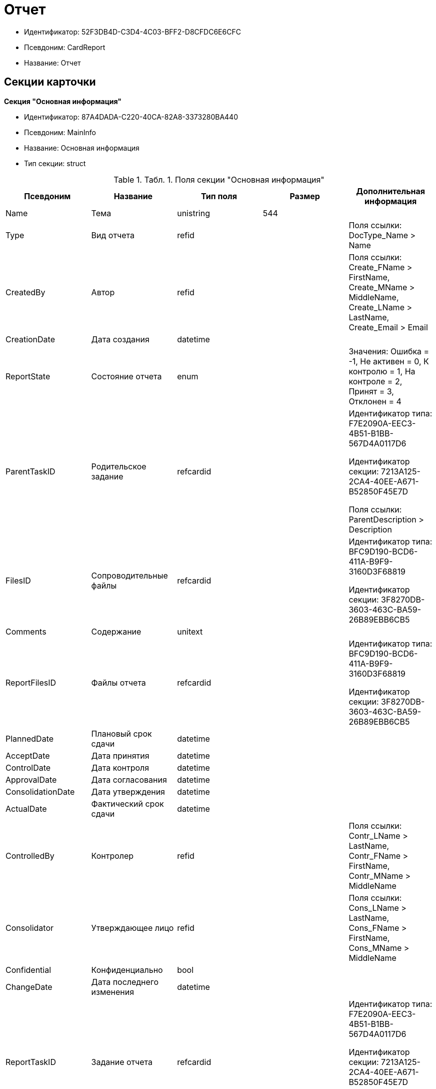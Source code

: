 = Отчет

* Идентификатор: 52F3DB4D-C3D4-4C03-BFF2-D8CFDC6E6CFC
* Псевдоним: CardReport
* Название: Отчет

== Секции карточки

*Секция "Основная информация"*

* Идентификатор: 87A4DADA-C220-40CA-82A8-3373280BA440
* Псевдоним: MainInfo
* Название: Основная информация
* Тип секции: struct

.[.table--title-label]##Табл. 1. ##[.title]##Поля секции "Основная информация"##
[width="100%",cols="20%,20%,20%,20%,20%",options="header"]
|===
|Псевдоним |Название |Тип поля |Размер |Дополнительная информация
|Name |Тема |unistring |544 |
|Type |Вид отчета |refid | |Поля ссылки: DocType_Name > Name
|CreatedBy |Автор |refid | |Поля ссылки: Create_FName > FirstName, Create_MName > MiddleName, Create_LName > LastName, Create_Email > Email
|CreationDate |Дата создания |datetime | |
|ReportState |Состояние отчета |enum | |Значения: Ошибка = -1, Не активен = 0, К контролю = 1, На контроле = 2, Принят = 3, Отклонен = 4
|ParentTaskID |Родительское задание |refcardid | a|
Идентификатор типа: F7E2090A-EEC3-4B51-B1BB-567D4A0117D6

Идентификатор секции: 7213A125-2CA4-40EE-A671-B52850F45E7D

Поля ссылки: ParentDescription > Description

|FilesID |Сопроводительные файлы |refcardid | a|
Идентификатор типа: BFC9D190-BCD6-411A-B9F9-3160D3F68819

Идентификатор секции: 3F8270DB-3603-463C-BA59-26B89EBB6CB5

|Comments |Содержание |unitext | |
|ReportFilesID |Файлы отчета |refcardid | a|
Идентификатор типа: BFC9D190-BCD6-411A-B9F9-3160D3F68819

Идентификатор секции: 3F8270DB-3603-463C-BA59-26B89EBB6CB5

|PlannedDate |Плановый срок сдачи |datetime | |
|AcceptDate |Дата принятия |datetime | |
|ControlDate |Дата контроля |datetime | |
|ApprovalDate |Дата согласования |datetime | |
|ConsolidationDate |Дата утверждения |datetime | |
|ActualDate |Фактический срок сдачи |datetime | |
|ControlledBy |Контролер |refid | |Поля ссылки: Contr_LName > LastName, Contr_FName > FirstName, Contr_MName > MiddleName
|Consolidator |Утверждающее лицо |refid | |Поля ссылки: Cons_LName > LastName, Cons_FName > FirstName, Cons_MName > MiddleName
|Confidential |Конфиденциально |bool | |
|ChangeDate |Дата последнего изменения |datetime | |
|ReportTaskID |Задание отчета |refcardid | a|
Идентификатор типа: F7E2090A-EEC3-4B51-B1BB-567D4A0117D6

Идентификатор секции: 7213A125-2CA4-40EE-A671-B52850F45E7D

Поля ссылки: TaskDescription > Description

|===

*Секция "Сопроводительные ссылки"*

* Идентификатор: 43B09D13-B87F-476F-A38F-12BFB0A61A09
* Псевдоним: References
* Название: Сопроводительные ссылки
* Тип секции: coll

.[.table--title-label]##Табл. 2. ##[.title]##Поля секции "Сопроводительные ссылки"##
[width="100%",cols="20%,20%,20%,20%,20%",options="header"]
|===
|Псевдоним |Название |Тип поля |Размер |Дополнительная информация
|RefType |Тип ссылки |enum | |Значения: Карточка файла DV = 0, Карточка DV = 1, Папка DV = 2, Ссылка = 3, Маршрутизируемый = 4
|RefID |Ссылка |uniqueid | |
|RefURL |Адрес ссылки |unistring |4000 |
|ReadOnly |Только чтение |bool | |
|Comment |Комментарий |unistring |2048 |
|RefCardID |Ссылка на карточку |refcardid | |
|RefFolderID |Ссылка на папку |refid | |
|===

*Секция "Ссылки отчета"*

* Идентификатор: 9C69595A-D02D-451B-BC9E-1FCCC508CEC8
* Псевдоним: ReportReferences
* Название: Ссылки отчета
* Тип секции: coll

.[.table--title-label]##Табл. 3. ##[.title]##Поля секции "Ссылки отчета"##
[width="100%",cols="20%,20%,20%,20%,20%",options="header"]
|===
|Псевдоним |Название |Тип поля |Размер |Дополнительная информация
|RefType |Тип ссылки |enum | |Значения: Карточка файла DV = 0, Карточка DV = 1, Папка DV = 2, Ссылка = 3, Маршрутизируемый = 4
|RefID |Ссылка |uniqueid | |
|RefURL |Адрес ссылки |unistring |4000 |
|ReadOnly |Только чтение |bool | |
|Comment |Комментарий |unistring |2048 |
|RefCardID |Ссылка на карточку |refcardid | |
|RefFolderID |Ссылка на папку |refid | |
|===

*Секция "Сотрудники"*

* Идентификатор: C24BB3D0-D470-48D9-9672-D4D2B51F6E67
* Псевдоним: Employees
* Название: Сотрудники
* Тип секции: coll

.[.table--title-label]##Табл. 4. ##[.title]##Поля секции "Сотрудники"##
[width="100%",cols="20%,20%,20%,20%,20%",options="header"]
|===
|Псевдоним |Название |Тип поля |Размер |Дополнительная информация
|Order |Порядковый номер |int | |
|EmployeeID |Сотрудник |refid | |Поля ссылки: > LastName, > FirstName, > MiddleName, > DisplayString
|Type |Тип |enum | |Значения: Исполнитель = 0, Получатель = 1, Подписано = 2, Согласующее лицо = 3
|IsResponsible |Ответственный |bool | |
|DepartmentID |Подразделение |refid | |Поля ссылки: DepartmentName > Name, DepartmentFullName > FullName
|PositionID |Должность |refid | |Поля ссылки: PositionName > Name
|===

*Секция "Комментарии"*

* Идентификатор: 822677A9-118C-41E7-B499-6C64A6BB325A
* Псевдоним: Comments
* Название: Комментарии
* Тип секции: coll

.[.table--title-label]##Табл. 5. ##[.title]##Поля секции "Комментарии"##
[width="100%",cols="20%,20%,20%,20%,20%",options="header"]
|===
|Псевдоним |Название |Тип поля |Размер |Дополнительная информация
|CreationDate |Дата комментария |datetime | |
|CreatedBy |Автор |refid | |Поля ссылки: > LastName, > FirstName, > MiddleName
|Comment |Комментарий |unistring |2048 |
|IsReport |Отчет |bool | |
|===

*Секция "Свойства"*

* Идентификатор: 452D97C9-0699-4915-B962-513053E90C72
* Псевдоним: Properties
* Название: Свойства
* Тип секции: coll

.[.table--title-label]##Табл. 6. ##[.title]##Поля секции "Свойства"##
[width="100%",cols="20%,20%,20%,20%,20%",options="header"]
|===
|Псевдоним |Название |Тип поля |Размер |Дополнительная информация
|Name |Название свойства |unistring |128 |
|Value |Значение свойства |variant | |
|WriteToCard |Записывать в карточку |bool | |
|Order |Порядковый номер |int | |
|ParamType |Тип свойства |enum | |Значения: Строка = 0, Целое число = 1, Дробное число = 2, Дата / Время = 3, Да / Нет = 4, Сотрудник = 5, Подразделение = 6, Группа = 7, Роль = 8, Универсальное = 9, Контрагент = 10, Подразделение контрагента = 11, Карточка = 12, Вид документа = 13, Состояние документа = 14, Переменная шлюза = 15, Перечисление = 16, Дата = 17, Время = 18, Кнопка = 19, Нумератор = 20, Картинка = 21, Папка = 22, Тип записи универсального справочника = 23
|ItemType |Тип записи универсального справочника |refid | |
|ParentProp |Родительское свойство |refid | |
|ParentFieldName |Имя родительского поля |string |128 |
|DisplayValue |Отображаемое значение |unistring |1900 |
|ReadOnly |Только для чтения |bool | |
|CreationReadOnly |Только для чтения при создании |bool | |
|Required |Обязательное |bool | |
|GateID |Шлюз |uniqueid | |
|VarTypeID |Тип переменной в шлюзе |int | |
|Hidden |Скрытое |bool | |
|IsCollection |Коллекция |bool | |
|NumberID |Номер |refid | |
|Image |Картинка |image | |
|TextValue |Значение строки |unitext | |
|===

*Подчиненные секции*

*Секция "Значения перечисления"*

* Идентификатор: 9CE1FCE1-82AD-4693-993D-01429BC28328
* Псевдоним: EnumValues
* Название: Значения перечисления
* Тип секции: coll

.[.table--title-label]##Табл. 7. ##[.title]##Поля секции "Значения перечисления"##
[width="100%",cols="20%,20%,20%,20%,20%",options="header"]
|===
|Псевдоним |Название |Тип поля |Размер |Дополнительная информация
|ValueID |ID значения |int | |
|ValueName |Название значения |unistring |128 |
|===

*Секция "Выбранные значения"*

* Идентификатор: F05EE772-0ADC-400E-8403-0E4EFB87678E
* Псевдоним: SelectedValues
* Название: Выбранные значения
* Тип секции: coll

.[.table--title-label]##Табл. 8. ##[.title]##Поля секции "Выбранные значения"##
[width="100%",cols="20%,20%,20%,20%,20%",options="header"]
|===
|Псевдоним |Название |Тип поля |Размер |Дополнительная информация
|SelectedValue |Выбранное значение |variant | |
|Order |Порядок |int | |
|IsResponsible |Ответственный |bool | |
|===

*Секция "Категории"*

* Идентификатор: 94D8E845-4847-4B35-B9AE-C9544D6DE6D3
* Псевдоним: Categories
* Название: Категории
* Тип секции: coll

.[.table--title-label]##Табл. 9. ##[.title]##Поля секции "Категории"##
[width="100%",cols="20%,20%,20%,20%,20%",options="header"]
|===
|Псевдоним |Название |Тип поля |Размер |Дополнительная информация
|CategoryID |Категория |refid | |Поля ссылки: > Name
|===
